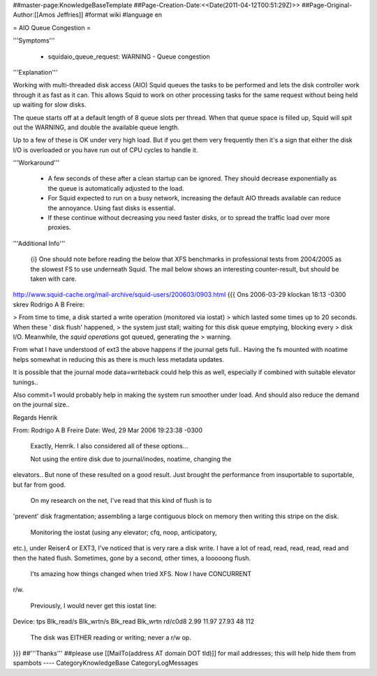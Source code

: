 ##master-page:KnowledgeBaseTemplate
##Page-Creation-Date:<<Date(2011-04-12T00:51:29Z)>>
##Page-Original-Author:[[Amos Jeffries]]
#format wiki
#language en

= AIO Queue Congestion =

'''Symptoms'''

 * squidaio_queue_request: WARNING - Queue congestion


'''Explanation'''

Working with multi-threaded disk access (AIO) Squid queues the tasks to be performed and lets the disk controller work through it as fast as it can. This allows Squid to work on other processing tasks for the same request without being held up waiting for slow disks.

The queue starts off at a default length of 8 queue slots per thread. When that queue space is filled up, Squid will spit out the WARNING, and double the available queue length.

Up to a few of these is OK under very high load. But if you get them very frequently then it's a sign that either the disk I/O is overloaded or you have run out of CPU cycles to handle it.


'''Workaround'''

 * A few seconds of these after a clean startup can be ignored. They should decrease exponentially as the queue is automatically adjusted to the load.

 * For Squid expected to run on a busy network, increasing the default AIO threads available can reduce the annoyance. Using fast disks is essential.

 * If these continue without decreasing you need faster disks, or to spread the traffic load over more proxies.


'''Additional Info'''

 {i} One should note before reading the below that XFS benchmarks in professional tests from 2004/2005 as the slowest FS to use underneath Squid. The mail below shows an interesting counter-result, but should be taken with care.

http://www.squid-cache.org/mail-archive/squid-users/200603/0903.html
{{{
Ons 2006-03-29 klockan 18:13 -0300 skrev Rodrigo A B Freire:

> From time to time, a disk started a write operation (monitored via iostat)
> which lasted some times up to 20 seconds. When these ' disk flush' happened,
> the system just stall; waiting for this disk queue emptying, blocking every
> disk I/O. Meanwhile, the *squid operations* got queued, generating the
> warning.

From what I have understood of ext3 the above happens if the journal
gets full.. Having the fs mounted with noatime helps somewhat in
reducing this as there is much less metadata updates.

It is possible that the journal mode data=writeback could help this as
well, especially if combined with suitable elevator tunings..

Also commit=1 would probably help in making the system run smoother
under load. And should also reduce the demand on the journal size..

Regards
Henrik

From: Rodrigo A B Freire
Date: Wed, 29 Mar 2006 19:23:38 -0300

    Exactly, Henrik. I also considered all of these options...

    Not using the entire disk due to journal/inodes, noatime, changing the
elevators.. But none of these resulted on a good result. Just brought the
performance from insuportable to suportable, but far from good.

    On my research on the net, I've read that this kind of flush is to
'prevent' disk fragmentation; assembling a large contiguous block on memory
then writing this stripe on the disk.

    Monitoring the iostat (using any elevator; cfq, noop, anticipatory,
etc.), under Reiser4 or EXT3, I've noticed that is very rare a disk write. I
have a lot of read, read, read, read, read and then the hated flush.
Sometimes, gone by a second, other times, a looooong flush.

    I'ts amazing how things changed when tried XFS. Now I have CONCURRENT
r/w.

    Previously, I would never get this iostat line:

Device: tps Blk_read/s Blk_wrtn/s Blk_read Blk_wrtn
rd/c0d8 2.99 11.97 27.93 48 112

    The disk was EITHER reading or writing; never a r/w op. 
}}}
##'''Thanks'''
##please use [[MailTo(address AT domain DOT tld)]] for mail addresses; this will help hide them from spambots
----
CategoryKnowledgeBase CategoryLogMessages

